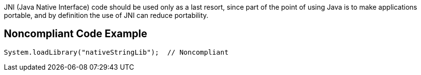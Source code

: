 JNI (Java Native Interface) code should be used only as a last resort, since part of the point of using Java is to make applications portable, and by definition the use of JNI can reduce portability.

== Noncompliant Code Example

----
System.loadLibrary("nativeStringLib");  // Noncompliant
----
